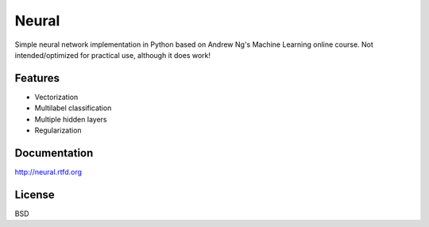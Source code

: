 ===============================
Neural
===============================

.. image:: https://badge.fury.io/py/neural.png
    :target: http://badge.fury.io/py/neural
    
.. image:: https://travis-ci.org/pqn/neural.png?branch=master
    :target: https://travis-ci.org/pqn/neural

.. image:: https://pypip.in/download/neural/badge.png
    :target: https://pypi.python.org/pypi//neural/
    :alt: Downloads

.. image:: https://requires.io/github/pqn/neural/requirements.png?branch=master
    :target: https://requires.io/github/pqn/neural/requirements/?branch=master
    :alt: Requirements Status

Simple neural network implementation in Python based on Andrew Ng's Machine Learning online course. Not intended/optimized for practical use, although it does work!

Features
--------

* Vectorization
* Multilabel classification
* Multiple hidden layers
* Regularization

Documentation
-------------

http://neural.rtfd.org

License
-------

BSD